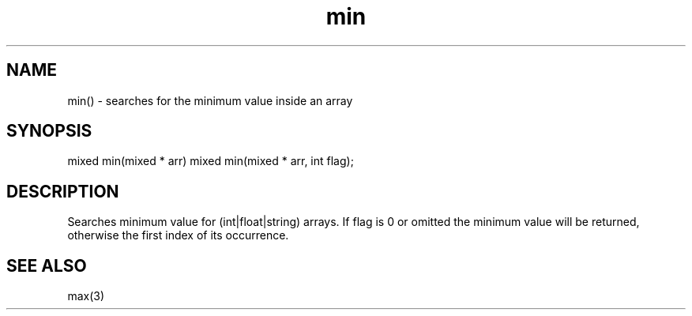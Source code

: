 .\"search for the minimum in an array
.TH min 3 "30 Dec 2015" FluffOS "LPC Library Functions"

.SH NAME
min() - searches for the minimum value inside an array

.SH SYNOPSIS
mixed min(mixed * arr)
mixed min(mixed * arr, int flag);

.SH DESCRIPTION
Searches minimum value for (int|float|string) arrays.
If flag is 0 or omitted the minimum value will be returned, otherwise the
first index of its occurrence.

.SH SEE ALSO
max(3)

